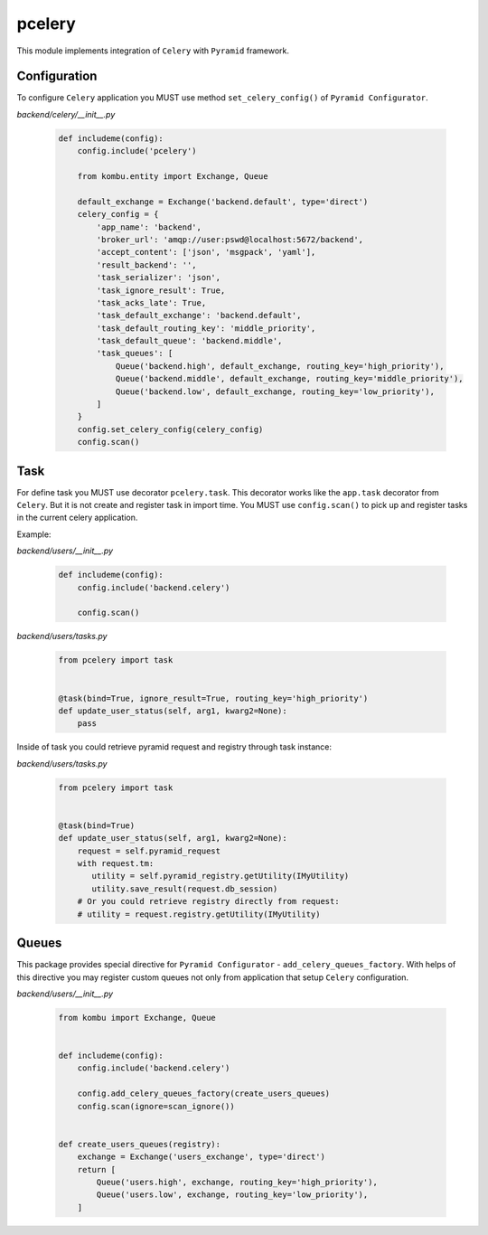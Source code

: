 pcelery
*******

This module implements integration of ``Celery`` with ``Pyramid`` framework.

Configuration
=============

To configure ``Celery`` application you MUST use method ``set_celery_config()``
of ``Pyramid Configurator``.

*backend/celery/__init__.py*

    .. code-block:: python

        def includeme(config):
            config.include('pcelery')

            from kombu.entity import Exchange, Queue

            default_exchange = Exchange('backend.default', type='direct')
            celery_config = {
                'app_name': 'backend',
                'broker_url': 'amqp://user:pswd@localhost:5672/backend',
                'accept_content': ['json', 'msgpack', 'yaml'],
                'result_backend': '',
                'task_serializer': 'json',
                'task_ignore_result': True,
                'task_acks_late': True,
                'task_default_exchange': 'backend.default',
                'task_default_routing_key': 'middle_priority',
                'task_default_queue': 'backend.middle',
                'task_queues': [
                    Queue('backend.high', default_exchange, routing_key='high_priority'),
                    Queue('backend.middle', default_exchange, routing_key='middle_priority'),
                    Queue('backend.low', default_exchange, routing_key='low_priority'),
                ]
            }
            config.set_celery_config(celery_config)
            config.scan()

Task
====

For define task you MUST use decorator ``pcelery.task``. This
decorator works like the ``app.task`` decorator from ``Celery``. But it is not
create and register task in import time. You MUST use ``config.scan()`` to pick
up and register tasks in the current celery application.

Example:

*backend/users/__init__.py*

    .. code-block:: python

        def includeme(config):
            config.include('backend.celery')

            config.scan()


*backend/users/tasks.py*

    .. code-block:: python

        from pcelery import task


        @task(bind=True, ignore_result=True, routing_key='high_priority')
        def update_user_status(self, arg1, kwarg2=None):
            pass

Inside of task you could retrieve pyramid request and registry through task instance:

*backend/users/tasks.py*

    .. code-block:: python

        from pcelery import task


        @task(bind=True)
        def update_user_status(self, arg1, kwarg2=None):
            request = self.pyramid_request
            with request.tm:
               utility = self.pyramid_registry.getUtility(IMyUtility)
               utility.save_result(request.db_session)
            # Or you could retrieve registry directly from request:
            # utility = request.registry.getUtility(IMyUtility)

Queues
======

This package provides special directive for ``Pyramid Configurator`` -
``add_celery_queues_factory``. With helps of this directive you may register
custom queues not only from application that setup ``Celery`` configuration.

*backend/users/__init__.py*

    .. code-block:: python

        from kombu import Exchange, Queue


        def includeme(config):
            config.include('backend.celery')

            config.add_celery_queues_factory(create_users_queues)
            config.scan(ignore=scan_ignore())


        def create_users_queues(registry):
            exchange = Exchange('users_exchange', type='direct')
            return [
                Queue('users.high', exchange, routing_key='high_priority'),
                Queue('users.low', exchange, routing_key='low_priority'),
            ]

